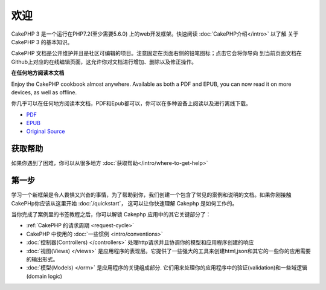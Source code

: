 欢迎
#######

CakePHP 3 是一个运行在PHP7.2(至少需要5.6.0) 上的web开发框架。快速阅读 :doc:`CakePHP介绍</intro>` 以了解
关于CakePHP 3 的基本知识。

CakePHP 文档是公开维护并且是社区可编辑的项目。注意固定在页面右侧的铅笔图标；点击它会将你导向
到当前页面文档在Github上对应的在线编辑页面，这允许你对文档进行增加、删除以及修正操作。

.. container:: offline-download

    **在任何地方阅读本文档**

    .. image:: /_static/img/read-the-book.jpg

    Enjoy the CakePHP cookbook almost anywhere. Available as both a PDF and
    EPUB, you can now read it on more devices, as well as offline.
    
    你几乎可以在任何地方阅读本文档，PDF和Epub都可以，你可以在多种设备上阅读以及进行离线下载。

    - `PDF <../_downloads/en/CakePHPCookbook.pdf>`_
    - `EPUB <../_downloads/en/CakePHPCookbook.epub>`_
    - `Original Source <http://github.com/cakephp/docs>`_

获取帮助
============

如果你遇到了困难，你可以从很多地方 :doc:`获取帮助</intro/where-to-get-help>` 

第一步
===========

学习一个新框架是令人畏惧又兴奋的事情，为了帮助到你，我们创建一个包含了常见的案例和说明的文档。如果你刚接触
CakePHp你应该从这里开始 :doc:`/quickstart`， 这可以让你快速理解 Cakephp 是如何工作的。


当你完成了案例里的书签教程之后，你可以解锁 Cakephp 应用中的其它关键部分了：

* :ref:`CakePHP 的请求周期 <request-cycle>`
* CakePHP 中使用的 :doc:`一些惯例 <intro/conventions>`
* :doc:`控制器(Controllers) </controllers>` 处理http请求并且协调你的模型和应用程序创建的响应
* :doc:`视图(Views) </views>` 是应用程序的表现层。它提供了一些强大的工具来创建html,json和其它的一些你的应用需要的输出形式。
* :doc:`模型(Models) </orm>` 是应用程序的关键组成部分. 它们用来处理你的应用程序中的验证(validation)和一些域逻辑(domain logic)

.. meta::
    :title lang=en: .. CakePHP Cookbook documentation master file, created by
    :keywords lang=en: doc models,documentation master,presentation layer,documentation project,quickstart,original source,sphinx,liking,cookbook,validity,conventions,validation,cakephp,accuracy,storage and retrieval,heart,blog,project hope
